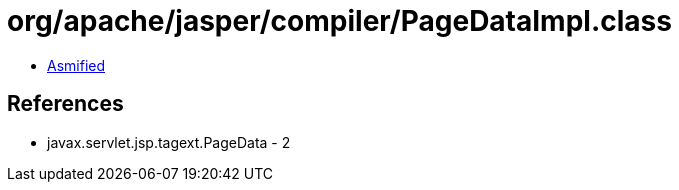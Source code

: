 = org/apache/jasper/compiler/PageDataImpl.class

 - link:PageDataImpl-asmified.java[Asmified]

== References

 - javax.servlet.jsp.tagext.PageData - 2
